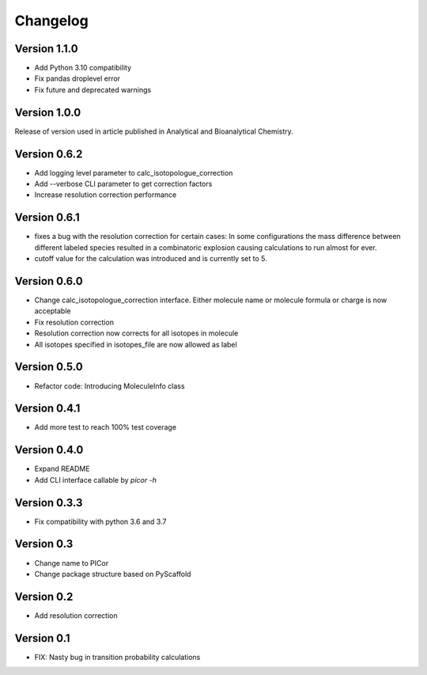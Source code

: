 =========
Changelog
=========

Version 1.1.0
=============

- Add Python 3.10 compatibility
- Fix pandas droplevel error
- Fix future and deprecated warnings


Version 1.0.0
=============

Release of version used in article published in Analytical and Bioanalytical Chemistry.


Version 0.6.2
=============

- Add logging level parameter to calc_isotopologue_correction
- Add --verbose CLI parameter to get correction factors
- Increase resolution correction performance


Version 0.6.1
=============

- fixes a bug with the resolution correction for certain cases:
  In some configurations the mass difference between different labeled species
  resulted in a combinatoric explosion causing calculations to run almost for ever.
- cutoff value for the calculation was introduced and is currently set to 5.

Version 0.6.0
=============

- Change calc_isotopologue_correction interface. Either molecule name or
  molecule formula or charge is now acceptable
- Fix resolution correction
- Resolution correction now corrects for all isotopes in molecule
- All isotopes specified in isotopes_file are now allowed as label

Version 0.5.0
=============

- Refactor code: Introducing MoleculeInfo class

Version 0.4.1
=============

- Add more test to reach 100% test coverage

Version 0.4.0
=============

- Expand README
- Add CLI interface callable by `picor -h`

Version 0.3.3
=============

- Fix compatibility with python 3.6 and 3.7

Version 0.3
===========

- Change name to PICor
- Change package structure based on PyScaffold

Version 0.2
===========

- Add resolution correction  

Version 0.1
===========

- FIX: Nasty bug in transition probability calculations
